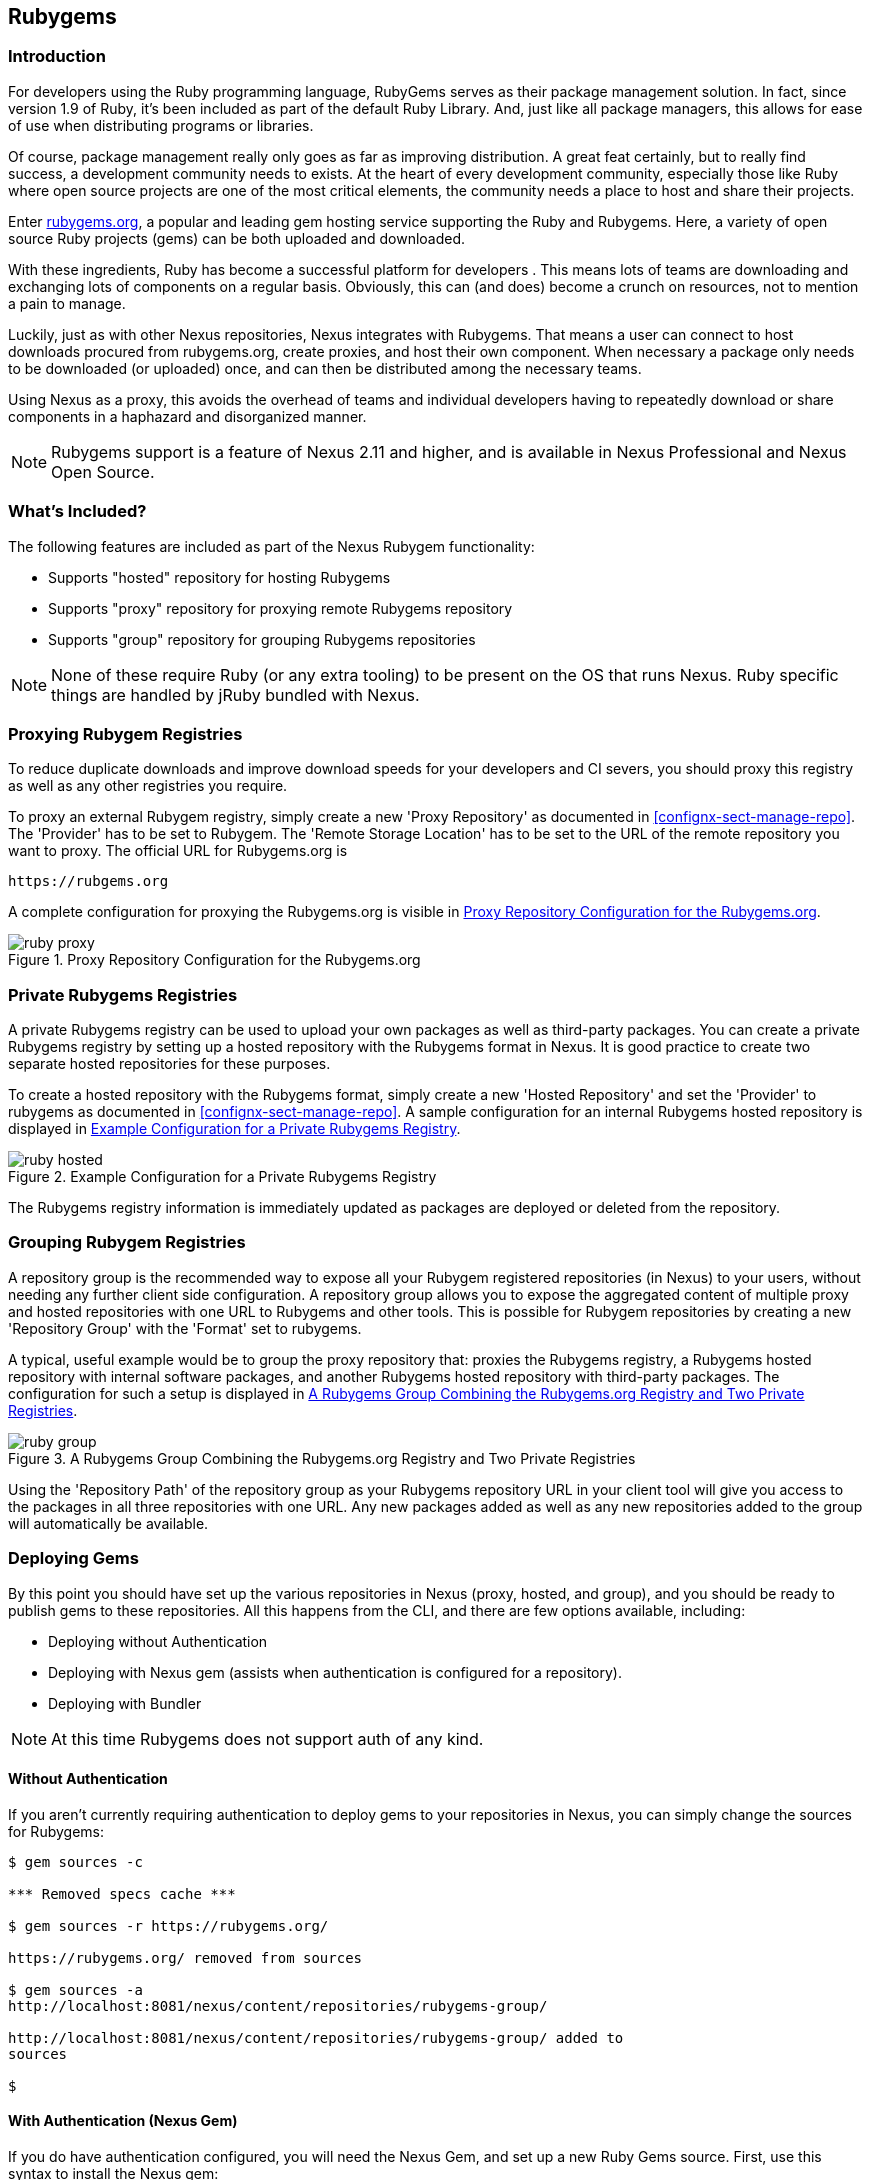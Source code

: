 [[rubygems]]
== Rubygems

=== Introduction

For developers using the Ruby programming language, RubyGems serves as their
package management solution. In fact, since version 1.9 of Ruby, it's been
included as part of the default Ruby Library. And, just like all package
managers, this allows for ease of use when distributing programs or libraries.

Of course, package management really only goes as far as improving distribution.
A great feat certainly, but to really find success, a development community
needs to exists. At the heart of every development community, especially those
like Ruby where open source projects are one of the most critical elements, the
community needs a place to host and share their projects.

Enter link:https://Rubygems.org[rubygems.org], a popular and leading gem hosting
service supporting the Ruby and Rubygems. Here, a variety of open source Ruby
projects (gems) can be both uploaded and downloaded.

With these ingredients, Ruby has become a successful platform for developers .
This means lots of teams are downloading and exchanging lots of components on a
regular basis. Obviously, this can (and does) become a crunch on resources, not
to mention a pain to manage.

Luckily, just as with other Nexus repositories, Nexus integrates with Rubygems.
That means a user can connect to host downloads procured from rubygems.org,
create proxies, and host their own component. When necessary a package only
needs to be downloaded (or uploaded) once, and can then be distributed among the
necessary teams.

Using Nexus as a proxy, this avoids the overhead of teams and individual
developers having to repeatedly download or share components in a haphazard and
disorganized manner.

NOTE: Rubygems support is a feature of Nexus 2.11 and higher, and is available
in Nexus Professional and Nexus Open Source.

=== What's Included?

The following features are included as part of the Nexus Rubygem functionality:

* Supports "hosted" repository for hosting Rubygems
* Supports "proxy" repository for proxying remote Rubygems repository
* Supports "group" repository for grouping Rubygems repositories

NOTE: None of these require Ruby (or any extra tooling) to be present on the OS
that runs Nexus. Ruby specific things are handled by jRuby bundled with Nexus.

[[ruby-proxying-registries]]
=== Proxying Rubygem Registries

To reduce duplicate downloads and improve download speeds for your developers
and CI severs, you should proxy this registry as well as any other registries
you require.

To proxy an external Rubygem registry, simply create a new 'Proxy
Repository' as documented in <<confignx-sect-manage-repo>>. The 'Provider' has
to be set to +Rubygem+. The 'Remote Storage Location' has to be set to the URL
of the remote repository you want to proxy. The official URL for Rubygems.org is

----
https://rubgems.org
----

A complete configuration for proxying the Rubygems.org is visible in
<<fig-ruby-proxy>>.

[[fig-ruby-proxy]]
.Proxy Repository Configuration for the Rubygems.org
image::figs/web/ruby-proxy.png[scale=50]

[[ruby-private-registries]]
=== Private Rubygems Registries

A private Rubygems registry can be used to upload your own packages as well as
third-party packages. You can create a private Rubygems registry by setting up a
hosted repository with the Rubygems format in Nexus. It is good practice to
create two separate hosted repositories for these purposes.

To create a hosted repository with the Rubygems format, simply create a new
'Hosted Repository' and set the 'Provider' to +rubygems+ as documented in
<<confignx-sect-manage-repo>>. A sample configuration for an internal Rubygems
hosted repository is displayed in <<fig-ruby-hosted>>.

[[fig-ruby-hosted]]
.Example Configuration for a Private Rubygems Registry
image::figs/web/ruby-hosted.png[scale=50]

The Rubygems registry information is immediately updated as packages are
deployed or deleted from the repository.

[[ruby-grouping-registries]]
=== Grouping Rubygem Registries

A repository group is the recommended way to expose all your Rubygem registered
repositories (in Nexus) to your users, without needing any further client side
configuration. A repository group allows you to expose the aggregated content of
multiple proxy and hosted repositories with one URL to Rubygems and other tools.
This is possible for Rubygem repositories by creating a new 'Repository Group'
with the 'Format' set to +rubygems+.

A typical, useful example would be to group the proxy repository that: proxies
the Rubygems registry, a Rubygems hosted repository with internal software
packages, and another Rubygems hosted repository with third-party packages. The
configuration for such a setup is displayed in <<fig-ruby-group>>.

[[fig-ruby-group]]
.A Rubygems Group Combining the Rubygems.org Registry and Two Private Registries
image::figs/web/ruby-group.png[scale=50]

Using the 'Repository Path' of the repository group as your Rubygems repository
URL in your client tool will give you access to the packages in all three
repositories with one URL. Any new packages added as well as any new
repositories added to the group will automatically be available.

[[ruby-deploying-packages]]
=== Deploying Gems

By this point you should have set up the various repositories in Nexus (proxy,
hosted, and group), and you should be ready to publish gems to these
repositories. All this happens from the CLI, and there are few options
available, including:

* Deploying without Authentication
* Deploying with Nexus gem (assists when authentication is configured for a
  repository).
* Deploying with Bundler

NOTE: At this time Rubygems does not support auth of any kind.

[[ruby-no-auth]]
==== Without Authentication

If you aren't currently requiring authentication to deploy gems to your
repositories in Nexus, you can simply change the sources for Rubygems:

----
$ gem sources -c

*** Removed specs cache ***

$ gem sources -r https://rubygems.org/

https://rubygems.org/ removed from sources

$ gem sources -a
http://localhost:8081/nexus/content/repositories/rubygems-group/

http://localhost:8081/nexus/content/repositories/rubygems-group/ added to
sources

$
----

[[ruby-auth]]
==== With Authentication (Nexus Gem)

If you do have authentication configured, you will need the Nexus Gem,
and set up a new Ruby Gems source. First, use this syntax to install the Nexus
gem:

----
$ gem install nexus
----

NOTE: This assumes you have installed the latest version of Ruby, which includes
the Rubygem package manager.

After successful installation, you will get a confirmation that looks like this:

====

Thanks for installing Nexus gem! You can now run:

    gem nexus          publish your gems onto Nexus server

    nbundle            a bundler fork with mirror support. for bundler before 1.5.0
                       
add a mirror with:

    bundle config mirror.http://rubygems.org
    http://localhost:8081/nexus/content/repositories/rubygems.org

for bundler before 1.5.0 use 'nbundle' instead of 'bundle' to use the mirror

====

Note: When using the Nexus gem for the first time, it will prompt you to setup
configuration (deploy URL, the URL of the rubygems-hosted repository and
password). This is stored in file ~/.gem/nexus, which can be edited at any time.

While use of the gem is pretty simple...

----

gem nexus

----

Help is provided via:

----

$ gem help nexus 

----

From here you will need to Add a source with 'Basic Auth' to the RubyGems list
of sources. Here's an example:

====

$ gem sources -a
http://myuser:mypassword@localhost:8081/nexus/content/repositories/rubygems-group/

http://localhost:8081/nexus/content/repositories/rubygems-group/ added to
sources

====

Now, when you run the build command for Rubygems, you will have the necessary
authorization.

[[ruby-bundler]]
==== With Bundler (and authentication)

If you are using the popular Bundler environment for tracking and installing
gems, you will need to make a few changes there as well. In our example below
we've create a group repository in Nexus. Additionally, that repository has a
two other repositories (a hosted and proxy) included with it.

Here's how your Bundler configuration should change:

====

$ bundle config mirror.http://rubygems.org
http://localhost:8081/nexus/content/repositories/rubygems-group

$ bundle config mirror.https://rubygems.org
http://localhost:8081/nexus/content/repositories/rubygems-group

====

When you make these changes, you can verify them by using the following command.

====

$ bundle config

====

The following will be printed on your screen.

====

Settings are listed in order of priority. The top value will be used.

mirror.http://rubygems.org
Set for the current user (/Users/cstamas/.bundle/config):
"http://localhost:8081/nexus/content/repositories/rubygems-group"

mirror.https://rubygems.org
Set for the current user (/Users/cstamas/.bundle/config):
"http://localhost:8081/nexus/content/repositories/rubygems-group"

$

====

////
/* Local Variables: */
/* ispell-personal-dictionary: "ispell.dict" */
/* End:             */
////
